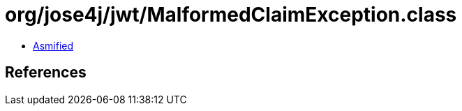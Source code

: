 = org/jose4j/jwt/MalformedClaimException.class

 - link:MalformedClaimException-asmified.java[Asmified]

== References


